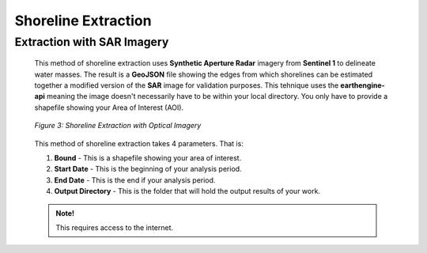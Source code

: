 .. _shorelineextraction:

Shoreline Extraction
===============================

 
.. _sarextraction:

Extraction with SAR Imagery
----------------------------

 This method of shoreline extraction uses **Synthetic Aperture Radar** imagery from **Sentinel 1** to delineate water masses. The result is a **GeoJSON** file showing the edges from which shorelines can be estimated together
 a modified version of the **SAR** image for validation purposes.
 This tehnique uses the **earthengine-api** meaning the image doesn't necessarily have to be within your local directory. You only have to provide a  shapefile showing your Area of Interest (AOI).

 .. figure:: ./Images/SAR.png
    :alt: Shoreline Extraction with SAR imagery
    :align: center

    *Figure 3: Shoreline Extraction with Optical Imagery*


 This method of shoreline extraction takes 4 parameters. That is:

 1. **Bound** - This is a shapefile showing your area of interest. 
 2. **Start Date** - This is the beginning of your analysis period.
 3. **End Date** - This is the end if your analysis period.
 4. **Output Directory** - This is the folder that will hold the output results of your work.

 .. admonition:: Note!
   
   This requires access to the internet.



